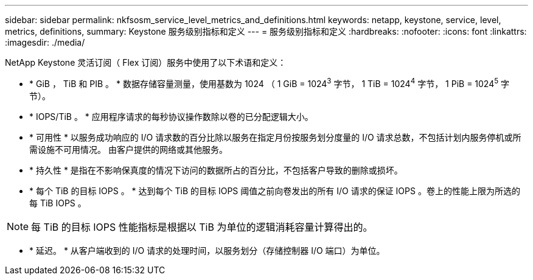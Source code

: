 ---
sidebar: sidebar 
permalink: nkfsosm_service_level_metrics_and_definitions.html 
keywords: netapp, keystone, service, level, metrics, definitions, 
summary: Keystone 服务级别指标和定义 
---
= 服务级别指标和定义
:hardbreaks:
:nofooter: 
:icons: font
:linkattrs: 
:imagesdir: ./media/


[role="lead"]
NetApp Keystone 灵活订阅（ Flex 订阅）服务中使用了以下术语和定义：

* * GiB ， TiB 和 PIB 。 * 数据存储容量测量，使用基数为 1024 （ 1 GiB = 1024^3^ 字节， 1 TiB = 1024^4^ 字节， 1 PiB = 1024^5^ 字节）。
* * IOPS/TiB 。 * 应用程序请求的每秒协议操作数除以卷的已分配逻辑大小。
* * 可用性 * 以服务成功响应的 I/O 请求数的百分比除以服务在指定月份按服务划分度量的 I/O 请求总数，不包括计划内服务停机或所需设施不可用情况。 由客户提供的网络或其他服务。
* * 持久性 * 是指在不影响保真度的情况下访问的数据所占的百分比，不包括客户导致的删除或损坏。
* * 每个 TiB 的目标 IOPS 。 * 达到每个 TiB 的目标 IOPS 阈值之前向卷发出的所有 I/O 请求的保证 IOPS 。卷上的性能上限为所选的每 TiB IOPS 。



NOTE: 每 TiB 的目标 IOPS 性能指标是根据以 TiB 为单位的逻辑消耗容量计算得出的。

* * 延迟。 * 从客户端收到的 I/O 请求的处理时间，以服务划分（存储控制器 I/O 端口）为单位。

